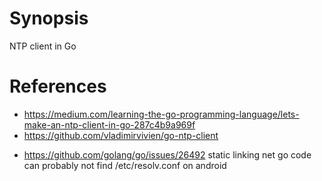 
* Synopsis

NTP client in Go


* References

- https://medium.com/learning-the-go-programming-language/lets-make-an-ntp-client-in-go-287c4b9a969f
- https://github.com/vladimirvivien/go-ntp-client


- https://github.com/golang/go/issues/26492
  static linking
  net go code can probably not find /etc/resolv.conf on android
